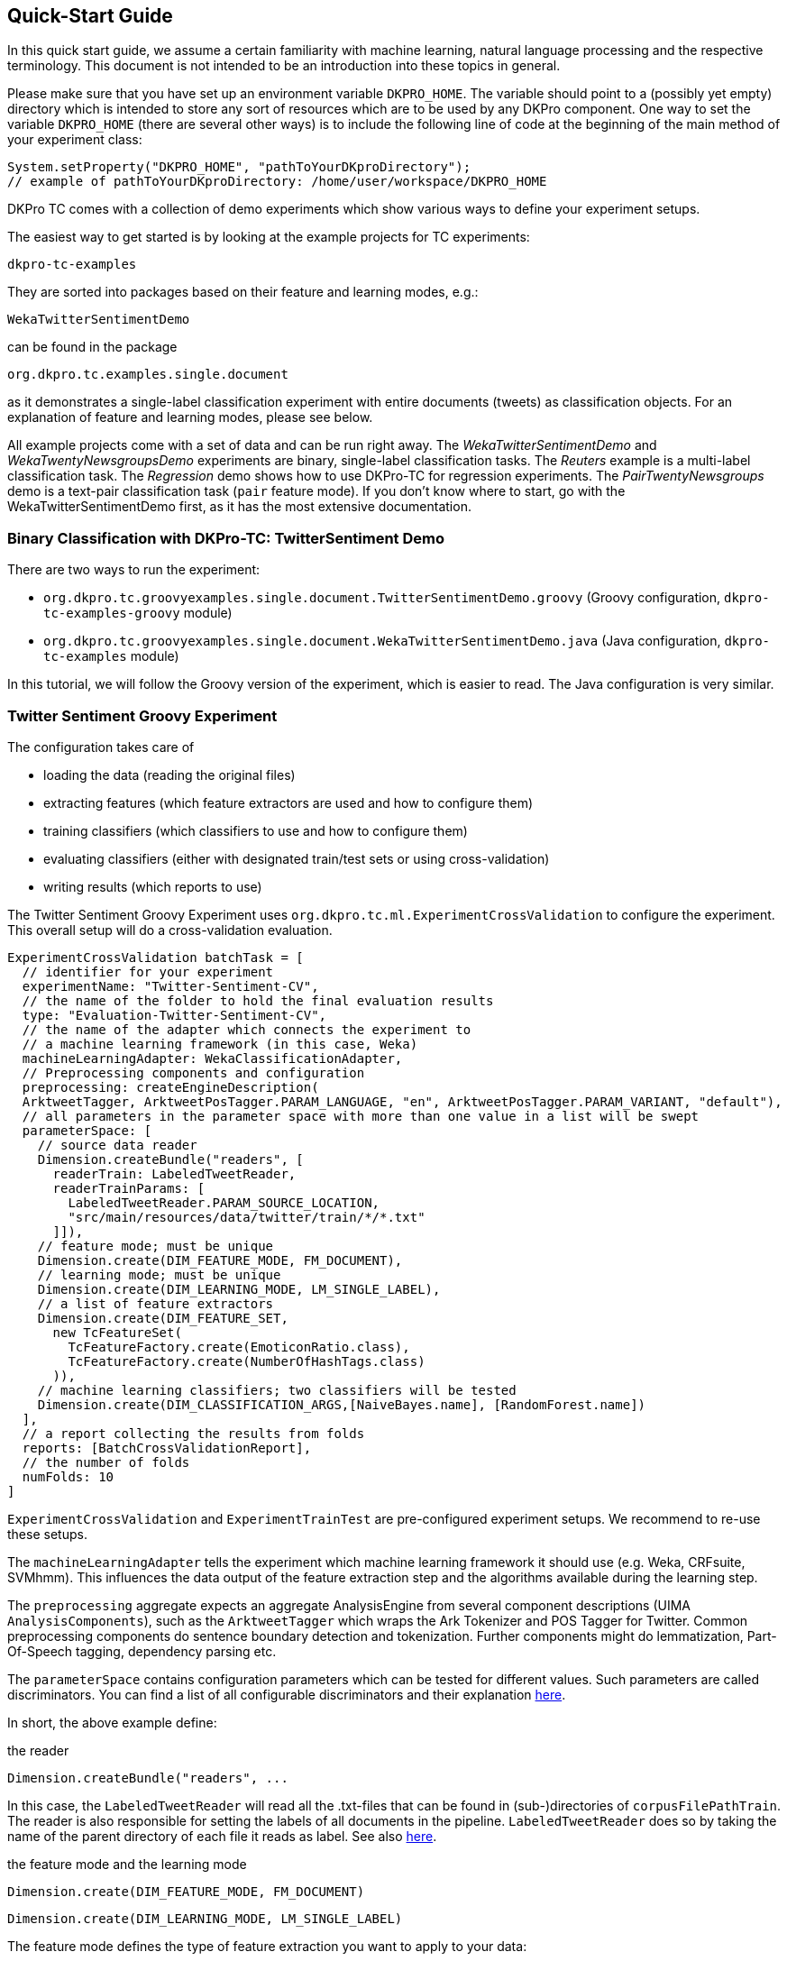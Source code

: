 // Copyright 2016
// Ubiquitous Knowledge Processing (UKP) Lab
// Technische Universität Darmstadt
// 
// Licensed under the Apache License, Version 2.0 (the "License");
// you may not use this file except in compliance with the License.
// You may obtain a copy of the License at
// 
// http://www.apache.org/licenses/LICENSE-2.0
// 
// Unless required by applicable law or agreed to in writing, software
// distributed under the License is distributed on an "AS IS" BASIS,
// WITHOUT WARRANTIES OR CONDITIONS OF ANY KIND, either express or implied.
// See the License for the specific language governing permissions and
// limitations under the License.

[[QuickStart]]
## Quick-Start Guide

In this quick start guide, we assume a certain familiarity with machine learning, natural language processing and the respective terminology. This document is not intended to be an introduction into these topics in general.

Please make sure that you have set up an environment variable `DKPRO_HOME`. The variable should point to a (possibly yet empty) directory which is intended to store any sort of resources which are to be used by any DKPro component. One way to set the variable `DKPRO_HOME` (there are several other ways) is to include the following line of code at the beginning of the main method of your experiment class:

[source,java]
----
System.setProperty("DKPRO_HOME", "pathToYourDKproDirectory");
// example of pathToYourDKproDirectory: /home/user/workspace/DKPRO_HOME 
----

DKPro TC comes with a collection of demo experiments which show various ways to define your experiment setups.

The easiest way to get started is by looking at the example projects for TC experiments:

[source,java]
----
dkpro-tc-examples
----

They are sorted into packages based on their feature and learning modes, e.g.:

[source,java]
----
WekaTwitterSentimentDemo
---- 

can be found in the package

[source,java]
----
org.dkpro.tc.examples.single.document
----

as it demonstrates a single-label classification experiment with entire documents (tweets) as classification objects. For an explanation of feature and learning modes, please see below. 

All example projects come with a set of data and can be run right away. The _WekaTwitterSentimentDemo_ and _WekaTwentyNewsgroupsDemo_ experiments are binary, single-label classification tasks. The _Reuters_ example is a multi-label classification task.  The _Regression_ demo shows how to use DKPro-TC for regression experiments. The _PairTwentyNewsgroups_ demo is a text-pair classification task (`pair` feature mode).
If you don't know where to start, go with the WekaTwitterSentimentDemo first, as it has the most extensive documentation.

[[TwitterSentimentDemo]]
### Binary Classification with DKPro-TC: TwitterSentiment Demo

There are two ways to run the experiment:
   
* `org.dkpro.tc.groovyexamples.single.document.TwitterSentimentDemo.groovy` (Groovy configuration, `dkpro-tc-examples-groovy` module)
* `org.dkpro.tc.groovyexamples.single.document.WekaTwitterSentimentDemo.java` (Java configuration, `dkpro-tc-examples` module)

In this tutorial, we will follow the Groovy version of the experiment, which is easier to read. The Java configuration is very similar.

### Twitter Sentiment Groovy Experiment

The configuration takes care of 

* loading the data (reading the original files)
* extracting features (which feature extractors are used and how to configure them)
* training classifiers (which classifiers to use and how to configure them)
* evaluating classifiers (either with designated train/test sets or using cross-validation)
* writing results (which reports to use)

The Twitter Sentiment Groovy Experiment uses `org.dkpro.tc.ml.ExperimentCrossValidation` to configure the experiment. This overall setup will do a cross-validation evaluation.

[source,java]
----
ExperimentCrossValidation batchTask = [
  // identifier for your experiment
  experimentName: "Twitter-Sentiment-CV",
  // the name of the folder to hold the final evaluation results
  type: "Evaluation-Twitter-Sentiment-CV",
  // the name of the adapter which connects the experiment to 
  // a machine learning framework (in this case, Weka)
  machineLearningAdapter: WekaClassificationAdapter,
  // Preprocessing components and configuration
  preprocessing: createEngineDescription(
  ArktweetTagger, ArktweetPosTagger.PARAM_LANGUAGE, "en", ArktweetPosTagger.PARAM_VARIANT, "default"), 
  // all parameters in the parameter space with more than one value in a list will be swept
  parameterSpace: [
    // source data reader
    Dimension.createBundle("readers", [
      readerTrain: LabeledTweetReader,
      readerTrainParams: [
        LabeledTweetReader.PARAM_SOURCE_LOCATION,
        "src/main/resources/data/twitter/train/*/*.txt"
      ]]),
    // feature mode; must be unique
    Dimension.create(DIM_FEATURE_MODE, FM_DOCUMENT),
    // learning mode; must be unique
    Dimension.create(DIM_LEARNING_MODE, LM_SINGLE_LABEL),
    // a list of feature extractors
    Dimension.create(DIM_FEATURE_SET, 
      new TcFeatureSet(
        TcFeatureFactory.create(EmoticonRatio.class),
        TcFeatureFactory.create(NumberOfHashTags.class)
      )),
    // machine learning classifiers; two classifiers will be tested
    Dimension.create(DIM_CLASSIFICATION_ARGS,[NaiveBayes.name], [RandomForest.name])
  ],
  // a report collecting the results from folds
  reports: [BatchCrossValidationReport], 
  // the number of folds
  numFolds: 10
]
----

`ExperimentCrossValidation` and `ExperimentTrainTest` are pre-configured experiment setups. We recommend to re-use these setups.

The `machineLearningAdapter` tells the experiment which machine learning framework it should use (e.g. Weka, CRFsuite, SVMhmm). This influences the data output of the feature extraction step and the algorithms available during the learning step.

The `preprocessing` aggregate expects an aggregate AnalysisEngine from several component descriptions (UIMA `AnalysisComponents`), such as the `ArktweetTagger` which wraps the Ark Tokenizer and POS Tagger for Twitter. Common preprocessing components do sentence boundary detection and tokenization. Further components might do lemmatization, Part-Of-Speech tagging, dependency parsing etc.

The `parameterSpace` contains configuration parameters which can be tested for different values. Such parameters are called discriminators.
You can find a list of all configurable discriminators and their explanation link:#Discriminators[here]. 

In short, the above example define:

.the reader
[source,java]
----
Dimension.createBundle("readers", ...
----

In this case, the `LabeledTweetReader` will read all the .txt-files that can be found in (sub-)directories of `corpusFilePathTrain`. The reader is also responsible for setting the labels of all documents in the pipeline. `LabeledTweetReader` does so by taking the name of the parent directory of each file it reads as label. See also link:#Readers[here].

.the feature mode and the learning mode
[source,java]
----
Dimension.create(DIM_FEATURE_MODE, FM_DOCUMENT)
----

[source,java]
----
Dimension.create(DIM_LEARNING_MODE, LM_SINGLE_LABEL)
----

The feature mode defines the type of feature extraction you want to apply to your data:

* document: features are extracted from the entire text of your document
* unit: features are extracted from a part (`unit`) of the document
* pair: features are extracted from a pair of documents
* sequence: features are extracted from `units` within a sequence

The learning mode defines whether the experiment is a classification task (either single- or multilabel) or a regression task.
For more information on feature and learning modes, refer to the following paper: https://www.ukp.tu-darmstadt.de/fileadmin/user_upload/Group_UKP/publikationen/2014/DKProTCPreprint.pdf[DKPro TC: A Java-based Framework for Supervised Learning Experiments on Textual Data.]

.the feature extractors
[source,java]
----
    Dimension.create(DIM_FEATURE_SET, 
      new TcFeatureSet(TcFeatureFactory.create(EmoticonRatio.class), TcFeatureFactory.create(NumberOfHashTags.class))),
----

The featureSet discriminator expects an object of type `TcFeatureSet` containing a listof feature extractors created using e.g. `TcFeatureFactory` as in the example above. If you specify several `TcFeatureSet`s, different feature sets will be tested ("swept"). See also link:#FeatureExtractors[here].

Any additional configuration parameters for the feature extractors (e.g. uni-, bi- or trigrams for n-gram features) could be defined as follows:

[source,java]
----
Dimension.create(DIM_PIPELINE_PARAMS, ...)
----

.the learning algorithm
[source,java]
----
Dimension.create(DIM_CLASSIFICATION_ARGS,[NaiveBayes.name], [RandomForest.name])]
----

Here, a varargs list of lists containing the learning algorithms and their configuration (none in the example) is configured. A NaiveBayes and a RandomForest classifier will iteratively be tested.

### Output

In your `DKPRO_HOME` folder, you will find a set of directories storing intermediate and final evaluation results of your experiments: 
The `Evaluation...` folders (usually one for the TrainTest setup and one for Crossvalidation, named according to the experiment name setup of the overall BatchTask) contain the final results for all runs of the pipeline.
E.g., the `eval.xls` file contains information about the performance of the individual configurations (especially useful if you want to compare several classifiers or feature sets on the same data set). 
After an experiment has run, the path to the folder storing detailed results will be displayed on the console.

### Next Steps

Once you got this example running as it is, you can start adapting various parameters:

* using different data sets - which are completely up to you (also see link:#Readers[here])
* using different features - any that you can think of. Please have a look at the respective classes to get an idea about the parameters you might have to configure for each of the feature extractors.
* using different classifiers - please refer to the respective frameworks for further information on that.

